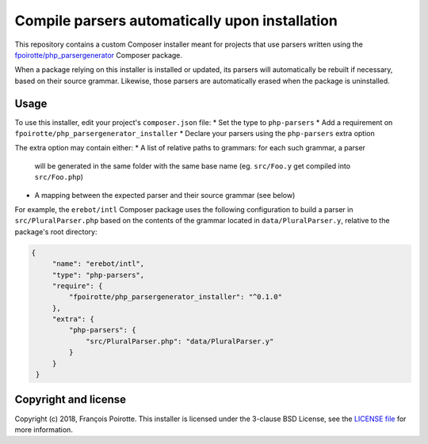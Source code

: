 Compile parsers automatically upon installation
===============================================

This repository contains a custom Composer installer meant for
projects that use parsers written using the `fpoirotte/php_parsergenerator`_
Composer package.

When a package relying on this installer is installed or updated,
its parsers will automatically be rebuilt if necessary, based on
their source grammar. Likewise, those parsers are automatically
erased when the package is uninstalled.

Usage
-----

To use this installer, edit your project's ``composer.json`` file:
* Set the type to ``php-parsers``
* Add a requirement on ``fpoirotte/php_parsergenerator_installer``
* Declare your parsers using the ``php-parsers`` extra option

The extra option may contain either:
* A list of relative paths to grammars: for each such grammar, a parser
  will be generated in the same folder with the same base name
  (eg. ``src/Foo.y`` get compiled into ``src/Foo.php``)
* A mapping between the expected parser and their source grammar (see below)

For example, the ``erebot/intl`` Composer package uses the following
configuration to build a parser in ``src/PluralParser.php`` based on
the contents of the grammar located in ``data/PluralParser.y``,
relative to the package's root directory:

.. sourcecode:: json

   {
        "name": "erebot/intl",
        "type": "php-parsers",
        "require": {
            "fpoirotte/php_parsergenerator_installer": "^0.1.0"
        },
        "extra": {
            "php-parsers": {
                "src/PluralParser.php": "data/PluralParser.y"
            }
        }
    }

Copyright and license
---------------------

Copyright (c) 2018, François Poirotte.
This installer is licensed under the 3-clause BSD License, see the `LICENSE file`_
for more information.

..  _`fpoirotte/php_parsergenerator`: https://packagist.org/packages/fpoirotte/php_parsergenerator
..  _`Erebot/intl`: https://packagist.org/packages/erebot/intl
..  _`LICENSE file`: https://github.com/fpoirotte/PHP_ParserGenerator/blob/master/LICENSE.txt

..  : vim: ts=4 et
